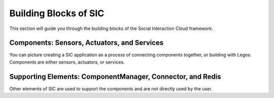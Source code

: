 Building Blocks of SIC
=======================================

This section will guide you through the building blocks of the Social Interaction Cloud framework.

Components: Sensors, Actuators, and Services
----------

You can picture creating a SIC application as a process of connecting components together, or building with Legos.
Components are either sensors, actuators, or services.

Supporting Elements: ComponentManager, Connector, and Redis
----------

Other elements of SIC are used to support the components and are not directly used by the user.